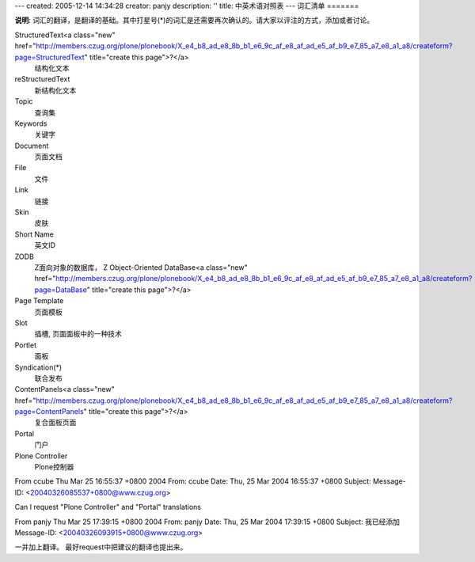 ---
created: 2005-12-14 14:34:28
creator: panjy
description: ''
title: 中英术语对照表
---
词汇清单
=======

**说明**: 词汇的翻译，是翻译的基础。其中打星号(*)的词汇是还需要再次确认的。请大家以评注的方式，添加或者讨论。

StructuredText<a class="new" href="http://members.czug.org/plone/plonebook/X_e4_b8_ad_e8_8b_b1_e6_9c_af_e8_af_ad_e5_af_b9_e7_85_a7_e8_a1_a8/createform?page=StructuredText" title="create this page">?</a>
 结构化文本 

reStructuredText
 新结构化文本 

Topic
 查询集 

Keywords
 关键字 
 
Document
 页面文档 

File
 文件 
 
Link
 链接 

Skin
 皮肤

Short Name
 英文ID 
 
ZODB
 Z面向对象的数据库， Z Object-Oriented DataBase<a class="new" href="http://members.czug.org/plone/plonebook/X_e4_b8_ad_e8_8b_b1_e6_9c_af_e8_af_ad_e5_af_b9_e7_85_a7_e8_a1_a8/createform?page=DataBase" title="create this page">?</a>

Page Template
 页面模板 

Slot
 插槽, 页面面板中的一种技术

Portlet
 面板 

Syndication(*)
 联合发布  

ContentPanels<a class="new" href="http://members.czug.org/plone/plonebook/X_e4_b8_ad_e8_8b_b1_e6_9c_af_e8_af_ad_e5_af_b9_e7_85_a7_e8_a1_a8/createform?page=ContentPanels" title="create this page">?</a>
 复合面板页面

Portal
 门户

Plone Controller
 Plone控制器


From ccube Thu Mar 25 16:55:37 +0800 2004
From: ccube
Date: Thu, 25 Mar 2004 16:55:37 +0800
Subject: 
Message-ID: <20040326085537+0800@www.czug.org>

Can I request "Plone Controller" and "Portal" translations

From panjy Thu Mar 25 17:39:15 +0800 2004
From: panjy
Date: Thu, 25 Mar 2004 17:39:15 +0800
Subject: 我已经添加
Message-ID: <20040326093915+0800@www.czug.org>

一并加上翻译。
最好request中把建议的翻译也提出来。